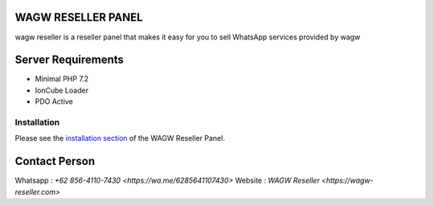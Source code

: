###################
WAGW RESELLER PANEL
###################

wagw reseller is a reseller panel that makes it easy for you to sell WhatsApp services provided by wagw

###################
Server Requirements
###################

-  Minimal PHP 7.2
-  IonCube Loader
-  PDO Active

************
Installation
************

Please see the `installation section <https://codeigniter.com/userguide3/installation/index.html>`_
of the WAGW Reseller Panel.

###################
Contact Person
###################

Whatsapp : `+62 856-4110-7430 <https://wa.me/6285641107430>`
Website : `WAGW Reseller <https://wagw-reseller.com>`